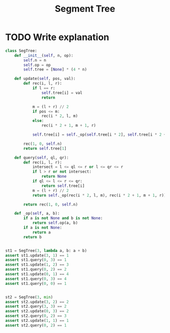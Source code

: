 :PROPERTIES:
:ID:       252C5055-2C0D-4B0E-A4BF-9507B85A179F
:END:
#+TITLE: Segment Tree

* TODO Write explanation

#+begin_src python
  class SegTree:
      def __init__(self, n, op):
          self.n = n
          self.op = op
          self.tree = [None] * (4 * n)

      def update(self, pos, val):
          def rec(i, l, r):
              if l == r:
                  self.tree[i] = val
                  return

              m = (l + r) // 2
              if pos <= m:
                  rec(i * 2, l, m)
              else:
                  rec(i * 2 + 1, m + 1, r)

              self.tree[i] = self._op(self.tree[i * 2], self.tree[i * 2 + 1])

          rec(1, 0, self.n)
          return self.tree[1]

      def query(self, ql, qr):
          def rec(i, l, r):
              intersect = l <= ql <= r or l <= qr <= r
              if l > r or not intersect:
                  return None
              if ql <= l <= r <= qr:
                  return self.tree[i]
              m = (l + r) // 2
              return self._op(rec(i * 2, l, m), rec(i * 2 + 1, m + 1, r))

          return rec(1, 0, self.n)

      def _op(self, a, b):
          if a is not None and b is not None:
              return self.op(a, b)
          if a is not None:
              return a
          return b


  st1 = SegTree(3, lambda a, b: a + b)
  assert st1.update(3, 1) == 1
  assert st1.query(0, 3) == 1
  assert st1.update(1, 2) == 3
  assert st1.query(0, 2) == 2
  assert st1.update(0, 1) == 4
  assert st1.query(0, 3) == 4
  assert st1.query(0, 0) == 1


  st2 = SegTree(3, min)
  assert st2.update(3, 2) == 2
  assert st2.query(3, 3) == 2
  assert st2.update(0, 3) == 2
  assert st2.query(0, 2) == 3
  assert st2.update(1, 1) == 1
  assert st2.query(0, 2) == 1
#+end_src
